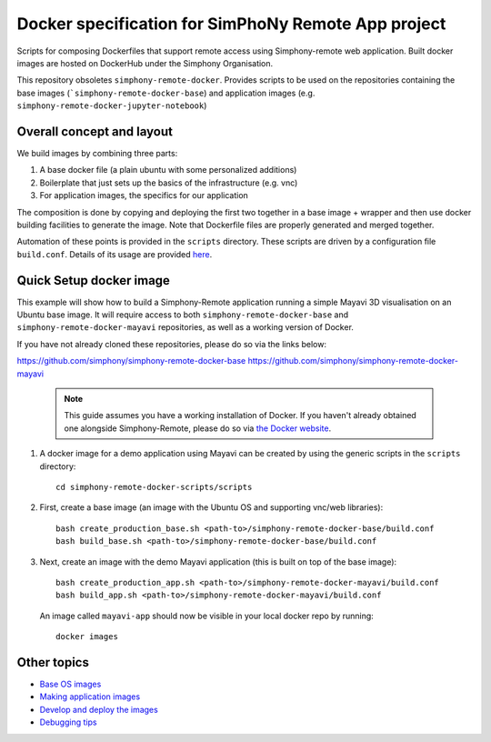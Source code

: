 Docker specification for SimPhoNy Remote App project
====================================================

Scripts for composing Dockerfiles that support remote access using Simphony-remote web
application.  Built docker images are hosted on DockerHub under the Simphony Organisation.

This repository obsoletes ``simphony-remote-docker``. Provides scripts to be used on the
repositories containing the base images (```simphony-remote-docker-base``) and application
images (e.g. ``simphony-remote-docker-jupyter-notebook``)


Overall concept and layout
--------------------------

We build images by combining three parts:

1. A base docker file (a plain ubuntu with some personalized additions)
2. Boilerplate that just sets up the basics of the infrastructure (e.g. vnc)
3. For application images, the specifics for our application

The composition is done by copying and deploying the first two together in a base image + wrapper
and then use docker building facilities to generate the image. Note that Dockerfile
files are properly generated and merged together.

Automation of these points is provided in the ``scripts`` directory.
These scripts are driven by a configuration file ``build.conf``. Details of its usage are
provided `here <docs/build_conf_format.rst>`_.

Quick Setup docker image
------------------------

This example will show how to build a Simphony-Remote application running a simple Mayavi 3D visualisation on an Ubuntu
base image. It will require access to both ``simphony-remote-docker-base`` and ``simphony-remote-docker-mayavi`` repositories,
as well as a working version of Docker.

If you have not already cloned these repositories, please do so via the links below:

https://github.com/simphony/simphony-remote-docker-base
https://github.com/simphony/simphony-remote-docker-mayavi

    .. note::
       This guide assumes you have a working installation of Docker. If you haven't already obtained
       one alongside Simphony-Remote, please do so via `the Docker website <https://docs.docker.com/engine/installation/linux/ubuntulinux/>`_.

#. A docker image for a demo application using Mayavi can be created by using the generic scripts in
   the ``scripts`` directory::

     cd simphony-remote-docker-scripts/scripts

#. First, create a base image (an image with the Ubuntu OS and supporting vnc/web libraries)::

     bash create_production_base.sh <path-to>/simphony-remote-docker-base/build.conf
     bash build_base.sh <path-to>/simphony-remote-docker-base/build.conf

#. Next, create an image with the demo Mayavi application (this is built on top of the base image)::

     bash create_production_app.sh <path-to>/simphony-remote-docker-mayavi/build.conf
     bash build_app.sh <path-to>/simphony-remote-docker-mayavi/build.conf

   An image called ``mayavi-app`` should now be visible in your local docker repo by running::

    docker images

Other topics
------------
- `Base OS images <docs/base_images.rst>`_
- `Making application images <docs/make_own_app.rst>`_
- `Develop and deploy the images <docs/develop_and_deploy.rst>`_
- `Debugging tips <docs/debugging.rst>`_


